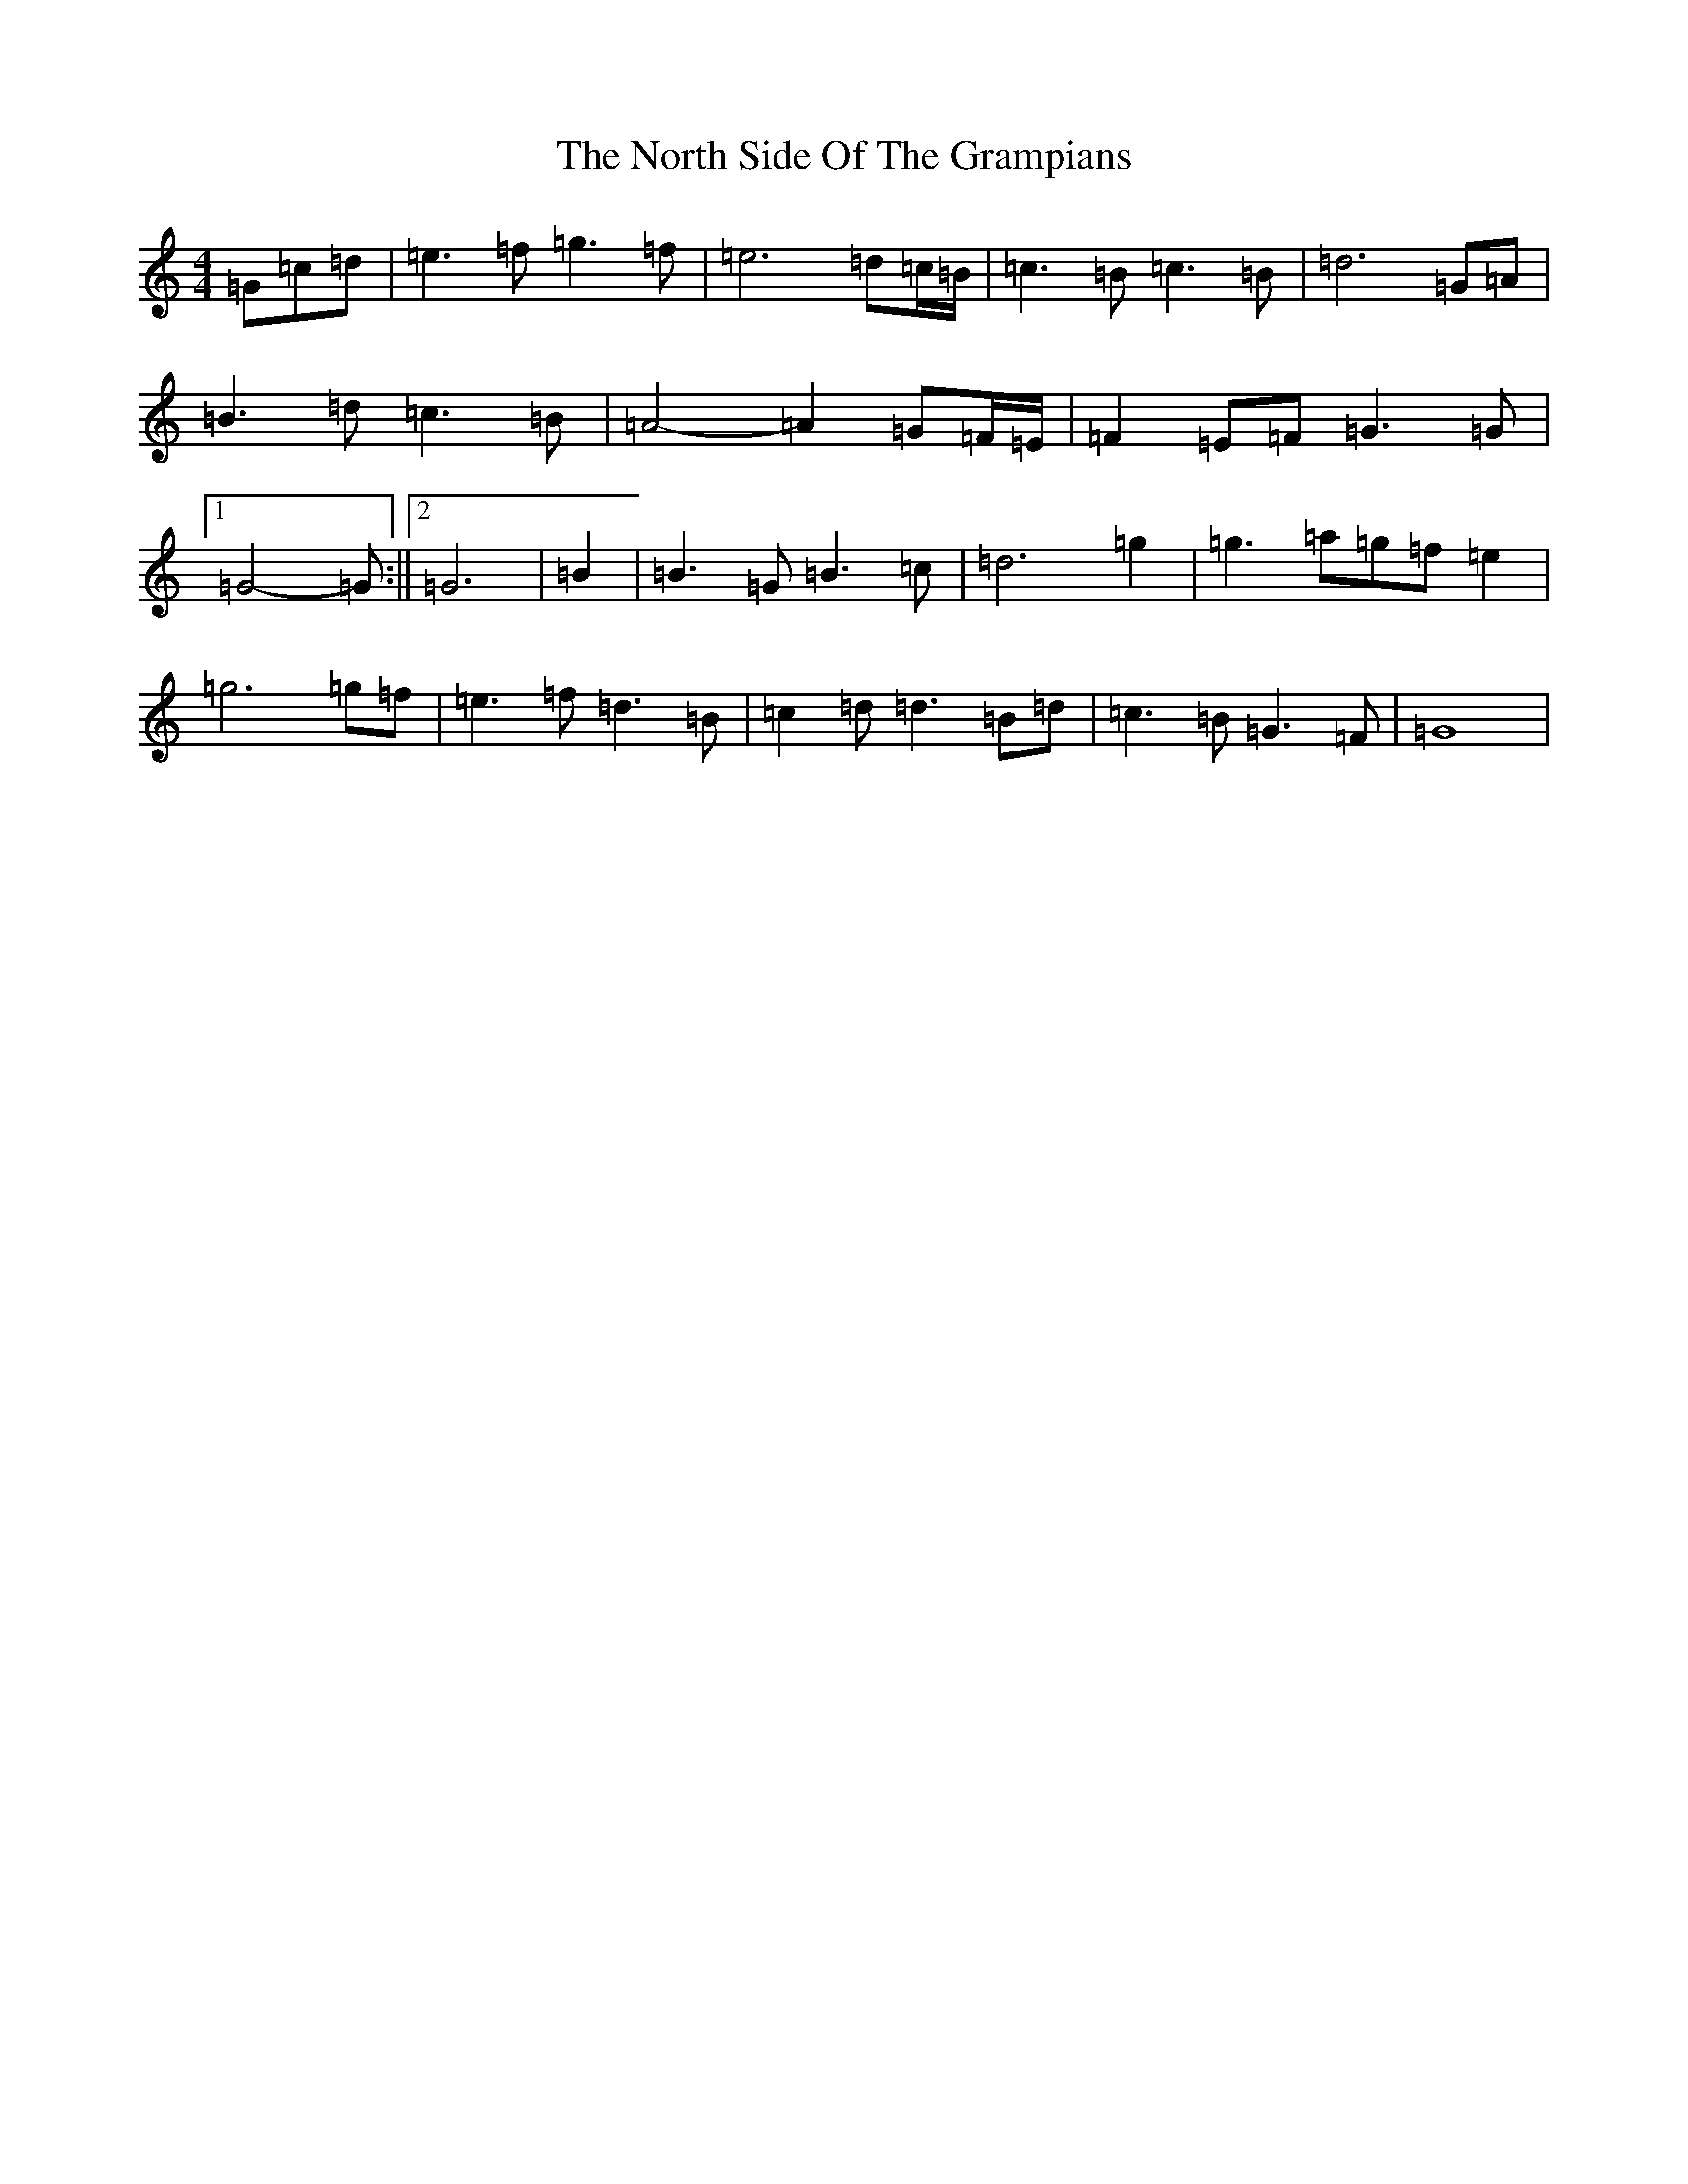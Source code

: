X: 10859
T: North Side Of The Grampians, The
S: https://thesession.org/tunes/18248#setting35605
Z: D Major
R: strathspey
M: 4/4
L: 1/8
K: C Major
=G=c=d|=e3=f=g3=f|=e6=d=c/2=B/2|=c3=B=c3=B|=d6=G=A|=B3=d=c3=B|=A4-=A2=G=F/2=E/2|=F2=E=F=G3=G|1=G4-=G:||2=G6|=B2|=B3=G=B3=c|=d6=g2|=g3=a=g=f=e2|=g6=g=f|=e3=f=d3=B|=c2=d=d3=B=d|=c3=B=G3=F|=G8|